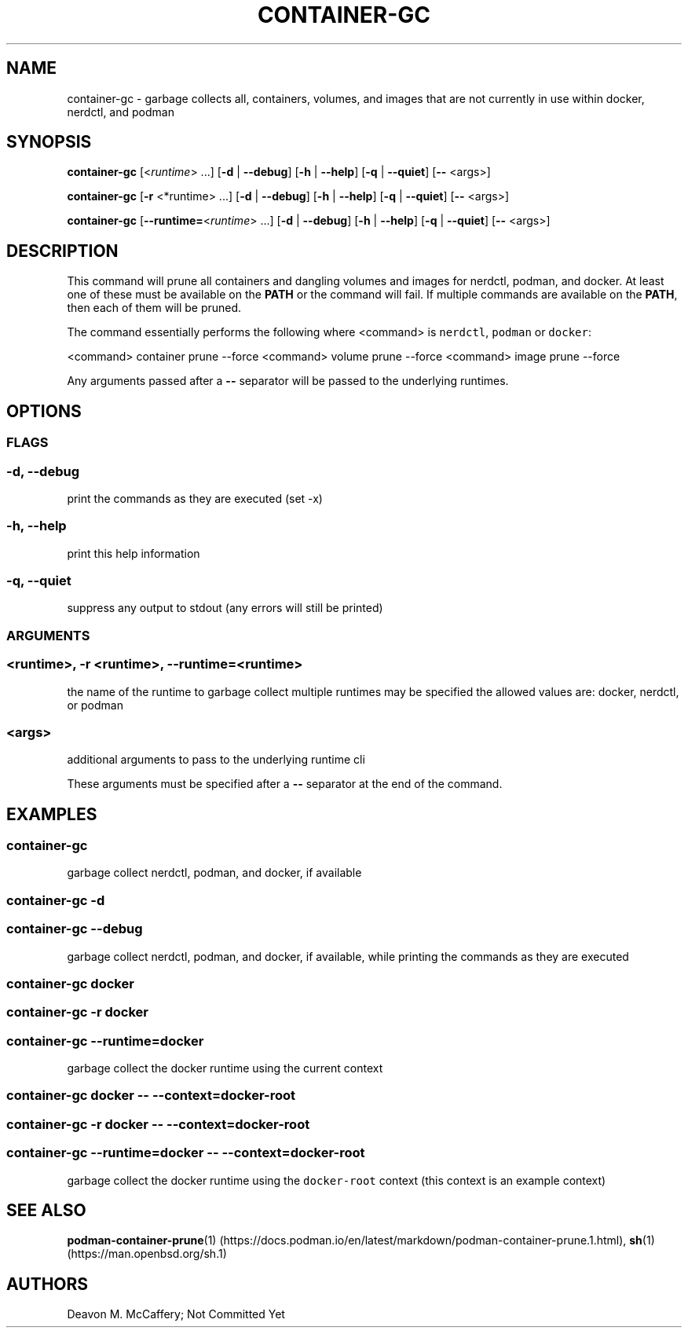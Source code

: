 .TH "CONTAINER-GC" "1" "November 30, 2021" "Numonic v1.0.0" "Numonic Manual"
.nh \" Turn off hyphenation by default.
.SH NAME
.PP
container-gc - garbage collects all, containers, volumes, and images that are not currently in use within docker,
nerdctl, and podman
.SH SYNOPSIS
.PP
\f[B]container-gc\f[R] [<\f[I]runtime\f[R]> ...]
[\f[B]-d\f[R] | \f[B]--debug\f[R]] [\f[B]-h\f[R] | \f[B]--help\f[R]] [\f[B]-q\f[R] | \f[B]--quiet\f[R]] [\f[B]--\f[R]
<args>]
.PP
\f[B]container-gc\f[R] [\f[B]-r\f[R] <*runtime> ...]
[\f[B]-d\f[R] | \f[B]--debug\f[R]] [\f[B]-h\f[R] | \f[B]--help\f[R]] [\f[B]-q\f[R] | \f[B]--quiet\f[R]] [\f[B]--\f[R]
<args>]
.PP
\f[B]container-gc\f[R] [\f[B]--runtime=\f[R]<\f[I]runtime\f[R]> ...]
[\f[B]-d\f[R] | \f[B]--debug\f[R]] [\f[B]-h\f[R] | \f[B]--help\f[R]] [\f[B]-q\f[R] | \f[B]--quiet\f[R]] [\f[B]--\f[R]
<args>]
.SH DESCRIPTION
.PP
This command will prune all containers and dangling volumes and images for nerdctl, podman, and docker.
At least one of these must be available on the \f[B]PATH\f[R] or the command will fail.
If multiple commands are available on the \f[B]PATH\f[R], then each of them will be pruned.
.PP
The command essentially performs the following where <command> is \f[C]nerdctl\f[R], \f[C]podman\f[R] or
\f[C]docker\f[R]:
.PP
<command> container prune --force <command> volume prune --force <command> image prune --force
.PP
Any arguments passed after a \f[B]--\f[R] separator will be passed to the underlying runtimes.
.SH OPTIONS
.SS FLAGS
.SS -d, --debug
.PP
print the commands as they are executed (set -x)
.SS -h, --help
.PP
print this help information
.SS -q, --quiet
.PP
suppress any output to stdout (any errors will still be printed)
.SS ARGUMENTS
.SS <runtime>, -r <runtime>, --runtime=<runtime>
.PP
the name of the runtime to garbage collect multiple runtimes may be specified the allowed values are: docker, nerdctl,
or podman
.SS <args>
.PP
additional arguments to pass to the underlying runtime cli
.PP
These arguments must be specified after a \f[B]--\f[R] separator at the end of the command.
.SH EXAMPLES
.SS container-gc
.PP
garbage collect nerdctl, podman, and docker, if available
.SS container-gc -d
.SS container-gc --debug
.PP
garbage collect nerdctl, podman, and docker, if available, while printing the commands as they are executed
.SS container-gc docker
.SS container-gc -r docker
.SS container-gc --runtime=docker
.PP
garbage collect the docker runtime using the current context
.SS container-gc docker -- --context=docker-root
.SS container-gc -r docker -- --context=docker-root
.SS container-gc --runtime=docker -- --context=docker-root
.PP
garbage collect the docker runtime using the \f[C]docker-root\f[R] context (this context is an example context)
.SH SEE ALSO
.PP
\f[B]podman-container-prune\f[R](1) (https://docs.podman.io/en/latest/markdown/podman-container-prune.1.html),
\f[B]sh\f[R](1) (https://man.openbsd.org/sh.1)
.SH AUTHORS
Deavon M. McCaffery; Not Committed Yet
